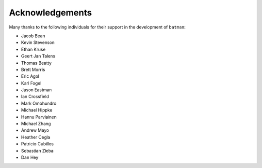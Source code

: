 .. _acknowledgements:

Acknowledgements
=================
Many thanks to the following individuals for their support in the development of ``batman``:

- Jacob Bean
- Kevin Stevenson
- Ethan Kruse
- Geert Jan Talens
- Thomas Beatty
- Brett Morris
- Eric Agol
- Karl Fogel
- Jason Eastman
- Ian Crossfield
- Mark Omohundro
- Michael Hippke
- Hannu Parviainen
- Michael Zhang
- Andrew Mayo
- Heather Cegla
- Patricio Cubillos
- Sebastian Zieba
- Dan Hey
